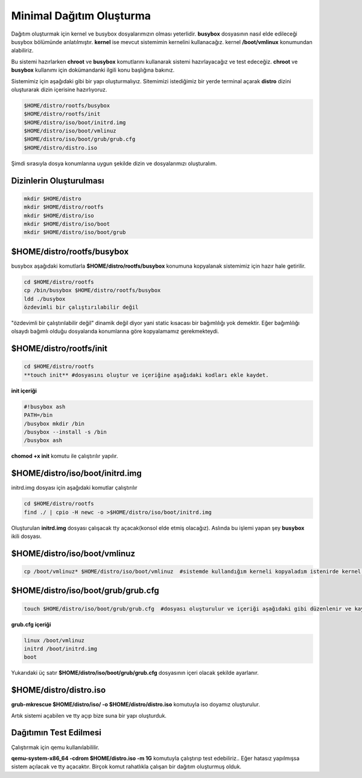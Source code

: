 Minimal Dağıtım Oluşturma
++++++++++++++++++++++++++

Dağıtım oluşturmak için kernel ve busybox dosyalarımızın olması yeterlidir. **busybox** dosyasının nasıl elde edileceği busybox bölümünde anlatılmıştır. **kernel** ise mevcut sistemimin kernelini kullanacağız. kernel **/boot/vmlinux** konumundan alabiliriz.

Bu sistemi hazırlarken **chroot** ve **busybox** komutlarını  kullanarak sistemi hazırlayacağız ve test edeceğiz. **chroot** ve **busybox** kullanımı için dokümandanki ilgili konu başlığına bakınız.

Sistemimiz için aşağıdaki gibi bir yapı oluşturmalıyız. Sitemimizi istediğimiz bir yerde terminal açarak **distro** dizini oluşturarak dizin içerisine hazırlıyoruz. 

.. code-block:: shell

	$HOME/distro/rootfs/busybox
	$HOME/distro/rootfs/init
	$HOME/distro/iso/boot/initrd.img
	$HOME/distro/iso/boot/vmlinuz
	$HOME/distro/iso/boot/grub/grub.cfg
	$HOME/distro/distro.iso

Şimdi sırasıyla dosya konumlarına uygun şekilde dizin ve dosyalarımızı oluşturalım.

**Dizinlerin Oluşturulması**
----------------------------

.. code-block:: shell

	mkdir $HOME/distro
	mkdir $HOME/distro/rootfs
	mkdir $HOME/distro/iso
	mkdir $HOME/distro/iso/boot
	mkdir $HOME/distro/iso/boot/grub

**$HOME/distro/rootfs/busybox**
-------------------------

busybox aşağıdaki komutlarla  **$HOME/distro/rootfs/busybox** konumuna kopyalanak sistemimiz için hazır hale getirilir.

.. code-block:: shell

	cd $HOME/distro/rootfs
	cp /bin/busybox $HOME/distro/rootfs/busybox	
	ldd ./busybox	 
	özdevimli bir çalıştırılabilir değil

"özdevimli bir çalıştırılabilir değil" dinamik değil diyor yani static kısacası bir bağımlılığı yok demektir.
Eğer bağımlılığı olsaydı bağımlı olduğu dosyalarıda konumlarına göre kopyalamamız gerekmekteydi.

**$HOME/distro/rootfs/init**
----------------------------

.. code-block:: shell

	cd $HOME/distro/rootfs
	**touch init** #dosyasını oluştur ve içeriğine aşağıdaki kodları ekle kaydet.

**init içeriği**

.. code-block:: shell

	#!busybox ash
	PATH=/bin
	/busybox mkdir /bin
	/busybox --install -s /bin
	/busybox ash
	


**chomod +x init** komutu ile çalıştırılır yapılır.

**$HOME/distro/iso/boot/initrd.img**
------------------------------

initrd.img dosyası için aşağıdaki komutlar çalıştırılır

.. code-block:: shell

	cd $HOME/distro/rootfs
	find ./ | cpio -H newc -o >$HOME/distro/iso/boot/initrd.img	

Oluşturulan **initrd.img** dosyası çalışacak tty açacak(konsol elde etmiş olacağız). 
Aslında bu işlemi yapan şey **busybox** ikili dosyası.

**$HOME/distro/iso/boot/vmlinuz**
---------------------------

.. code-block:: shell

	cp /boot/vmlinuz* $HOME/distro/iso/boot/vmlinuz  #sistemde kullandığım kerneli kopyaladım istenirde kernel derlenebilir.


**$HOME/distro/iso/boot/grub/grub.cfg**
---------------------------------

.. code-block:: shell
	
	touch $HOME/distro/iso/boot/grub/grub.cfg  #dosyası oluşturulur ve içeriği aşağıdaki gibi düzenlenir ve kaydedilir.

**grub.cfg içeriği**

.. code-block:: shell
	
	linux /boot/vmlinuz
	initrd /boot/initrd.img
	boot

Yukarıdaki üç satır **$HOME/distro/iso/boot/grub/grub.cfg** dosyasının içeri olacak şekilde ayarlanır.

**$HOME/distro/distro.iso**
---------------------

**grub-mkrescue $HOME/distro/iso/ -o $HOME/distro/distro.iso** komutuyla iso doyamız oluşturulur.

Artık sistemi açabilen ve tty açıp bize suna bir yapı oluşturduk.


Dağıtımın Test Edilmesi
-----------------------
 
Çalıştırmak için qemu kullanılabililir.

**qemu-system-x86_64 -cdrom $HOME/distro.iso -m 1G** komutuyla çalıştırıp test edebiliriz.. 
Eğer hatasız yapılmışsa sistem açılacak ve tty açacaktır. Birçok komut rahatlıkla çalışan bir dağıtım oluşturmuş olduk.

